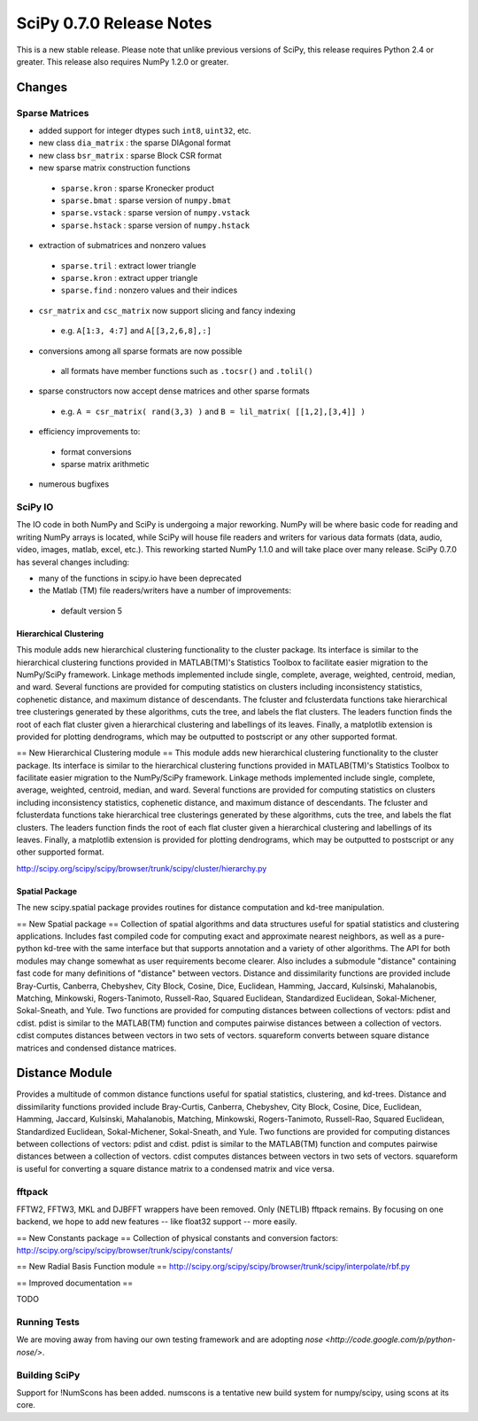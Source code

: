 =========================
SciPy 0.7.0 Release Notes
=========================

This is a new stable release.  Please note that unlike previous versions
of SciPy, this release requires Python 2.4 or greater.  This release also
requires NumPy 1.2.0 or greater.

Changes
-------

Sparse Matrices
~~~~~~~~~~~~~~~

* added support for integer dtypes such ``int8``, ``uint32``, etc.
* new class ``dia_matrix`` : the sparse DIAgonal format
* new class ``bsr_matrix`` : sparse Block CSR format
* new sparse matrix construction functions

 * ``sparse.kron`` : sparse Kronecker product
 * ``sparse.bmat`` : sparse version of ``numpy.bmat``
 * ``sparse.vstack`` : sparse version of ``numpy.vstack``
 * ``sparse.hstack`` : sparse version of ``numpy.hstack``

* extraction of submatrices and nonzero values

 * ``sparse.tril`` : extract lower triangle
 * ``sparse.kron`` : extract upper triangle
 * ``sparse.find`` : nonzero values and their indices

* ``csr_matrix`` and ``csc_matrix`` now support slicing and fancy indexing

 * e.g. ``A[1:3, 4:7]`` and ``A[[3,2,6,8],:]``

* conversions among all sparse formats are now possible

 * all formats have member functions such as ``.tocsr()`` and ``.tolil()``

* sparse constructors now accept dense matrices and other sparse formats

 * e.g. ``A = csr_matrix( rand(3,3) )`` and ``B = lil_matrix( [[1,2],[3,4]] )``

* efficiency improvements to:

 * format conversions
 * sparse matrix arithmetic

* numerous bugfixes

SciPy IO
~~~~~~~~

The IO code in both NumPy and SciPy is undergoing a major reworking. NumPy
will be where basic code for reading and writing NumPy arrays is located,
while SciPy will house file readers and writers for various data formats
(data, audio, video, images, matlab, excel, etc.).  This reworking started
NumPy 1.1.0 and will take place over many release.  SciPy 0.7.0 has several
changes including:

* many of the functions in scipy.io have been deprecated
* the Matlab (TM) file readers/writers have a number of improvements:
 * default version 5

Hierarchical Clustering
=======================

This module adds new hierarchical clustering functionality to the
cluster package. Its interface is similar to the hierarchical
clustering functions provided in MATLAB(TM)'s Statistics Toolbox to
facilitate easier migration to the NumPy/SciPy framework. Linkage
methods implemented include single, complete, average, weighted,
centroid, median, and ward. Several functions are provided for
computing statistics on clusters including inconsistency statistics,
cophenetic distance, and maximum distance of descendants. The fcluster
and fclusterdata functions take hierarchical tree clusterings
generated by these algorithms, cuts the tree, and labels the flat
clusters. The leaders function finds the root of each flat cluster
given a hierarchical clustering and labellings of its leaves. Finally, a
matplotlib extension is provided for plotting dendrograms, which
may be outputted to postscript or any other supported format.

== New Hierarchical Clustering module ==
This module adds new hierarchical clustering functionality to the
cluster package. Its interface is similar to the hierarchical
clustering functions provided in MATLAB(TM)'s Statistics Toolbox to
facilitate easier migration to the NumPy/SciPy framework. Linkage
methods implemented include single, complete, average, weighted,
centroid, median, and ward. Several functions are provided for
computing statistics on clusters including inconsistency statistics,
cophenetic distance, and maximum distance of descendants. The fcluster
and fclusterdata functions take hierarchical tree clusterings
generated by these algorithms, cuts the tree, and labels the flat
clusters. The leaders function finds the root of each flat cluster
given a hierarchical clustering and labellings of its leaves. Finally, a
matplotlib extension is provided for plotting dendrograms, which
may be outputted to postscript or any other supported format.

http://scipy.org/scipy/scipy/browser/trunk/scipy/cluster/hierarchy.py

Spatial Package
===============

The new scipy.spatial package provides routines for distance computation
and kd-tree manipulation.

== New Spatial package ==
Collection of spatial algorithms and data structures useful for spatial statistics and clustering applications. Includes fast compiled code for computing exact and approximate nearest neighbors, as well as a pure-python kd-tree with the same interface but that supports annotation and a variety of other algorithms. The API for both modules may change somewhat as user requirements become clearer. Also includes a submodule "distance" containing fast code for many definitions of "distance" between vectors. Distance and dissimilarity functions are provided include Bray-Curtis, Canberra, Chebyshev, City Block, Cosine, Dice, Euclidean, Hamming, Jaccard, Kulsinski, Mahalanobis, Matching, Minkowski, Rogers-Tanimoto, Russell-Rao, Squared Euclidean, Standardized Euclidean, Sokal-Michener, Sokal-Sneath, and Yule. Two functions are provided for computing distances between collections of vectors: pdist and cdist. pdist is similar to the MATLAB(TM) function and computes pairwise distances between a collection of vectors. cdist computes distances between vectors in two sets of vectors. squareform converts between square distance matrices and condensed distance matrices.


Distance Module
----------------

Provides a multitude of common distance functions useful for spatial
statistics, clustering, and kd-trees. Distance and dissimilarity
functions provided include Bray-Curtis, Canberra, Chebyshev, City
Block, Cosine, Dice, Euclidean, Hamming, Jaccard, Kulsinski,
Mahalanobis, Matching, Minkowski, Rogers-Tanimoto, Russell-Rao,
Squared Euclidean, Standardized Euclidean, Sokal-Michener,
Sokal-Sneath, and Yule. Two functions are provided for computing
distances between collections of vectors: pdist and cdist. pdist
is similar to the MATLAB(TM) function and computes pairwise distances
between a collection of vectors. cdist computes distances between
vectors in two sets of vectors. squareform is useful for converting
a square distance matrix to a condensed matrix and vice versa.


fftpack
~~~~~~~

FFTW2, FFTW3, MKL and DJBFFT wrappers have been removed. Only (NETLIB)
fftpack remains. By focusing on one backend, we hope to add new
features -- like float32 support -- more easily.


== New Constants package ==
Collection of physical constants and conversion factors:
http://scipy.org/scipy/scipy/browser/trunk/scipy/constants/


== New Radial Basis Function module ==
http://scipy.org/scipy/scipy/browser/trunk/scipy/interpolate/rbf.py

== Improved documentation ==

TODO

Running Tests
~~~~~~~~~~~~~

We are moving away from having our own testing framework and are
adopting `nose <http://code.google.com/p/python-nose/>`.

Building SciPy
~~~~~~~~~~~~~~

Support for !NumScons has been added. numscons is a tentative new
build system for numpy/scipy, using scons at its core.
